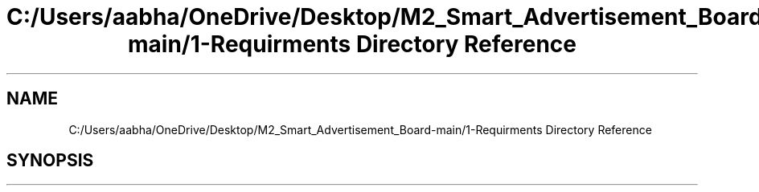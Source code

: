 .TH "C:/Users/aabha/OneDrive/Desktop/M2_Smart_Advertisement_Board-main/1-Requirments Directory Reference" 3 "Sat Apr 23 2022" "Version 1.0.0" "M2_Smart_Advertisement_Board" \" -*- nroff -*-
.ad l
.nh
.SH NAME
C:/Users/aabha/OneDrive/Desktop/M2_Smart_Advertisement_Board-main/1-Requirments Directory Reference
.SH SYNOPSIS
.br
.PP

